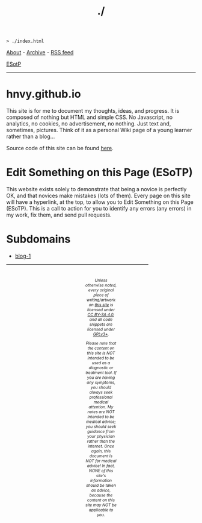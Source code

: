#+TITLE: ./

#+BEGIN_EXPORT html
<pre>
<code>> ./index.html</code>
</pre>
#+END_EXPORT

#+BEGIN_EXPORT html
<p>
<a href="./about.html">About</a> - <a href="./archive.html">Archive</a> - <a href="./rss.xml">RSS feed</a>
</p>
#+END_EXPORT

@@html:<p><a href="https://github.com/hnvy/hnvy.github.io/edit/main/src/index.org">ESotP</a></p>@@

@@html:<hr>@@

* hnvy.github.io
:PROPERTIES:
:CUSTOM_ID: hnvy
:END:
This site is for me to document my thoughts, ideas, and progress. It is composed of nothing but HTML and simple CSS. No Javascript, no analytics, no cookies, no advertisement, no nothing. Just text and, sometimes, pictures. Think of it as a personal Wiki page of a young learner rather than a blog...

Source code of this site can be found [[https://github.com/hnvy/hnvy.github.io][here]].

* Edit Something on this Page (ESoTP)
:PROPERTIES:
:CUSTOM_ID: esotp
:END:
This website exists solely to demonstrate that being a novice is perfectly OK, and that novices make mistakes (lots of them). Every page on this site will have a hyperlink, at the top, to allow you to Edit Something on this Page (ESoTP). This is a call to action for you to identify any errors (any errors) in my work, fix them, and send pull requests.

* Subdomains
:PROPERTIES:
:CUSTOM_ID: subdomains
:END:
- [[https://hnvy.github.io/blog-1/][blog-1]]

#+BEGIN_EXPORT html
<p>
<hr style="width:75%;">
</p>

<footer style="font-size: 0.75em; font-style: italic; text-align: center; padding: 1em 20em 0em 20em;">
<p>Unless otherwise noted, every original piece of writing/artwork on <a href="https://hnvy.github.io/">this site</a> is licensed under <a href="http://creativecommons.org/licenses/by-sa/4.0/">CC BY-SA 4.0</a>, and all code snippets are licensed under <a href="https://www.gnu.org/licenses/gpl-3.0.html">GPLv3+</a>.</p>

<p>Please note that the content on this site is NOT intended to be used as a diagnostic or treatment tool. If you are having any symptoms, you should always seek professional medical attention. My notes are NOT intended to be medical advice; you should seek guidance from your physician rather than the internet. Once again, this document is NOT for medical advice! In fact, NONE of this site's information should be taken as advice, because the content on this site may NOT be applicable to you.</p>
</footer>
#+END_EXPORT
